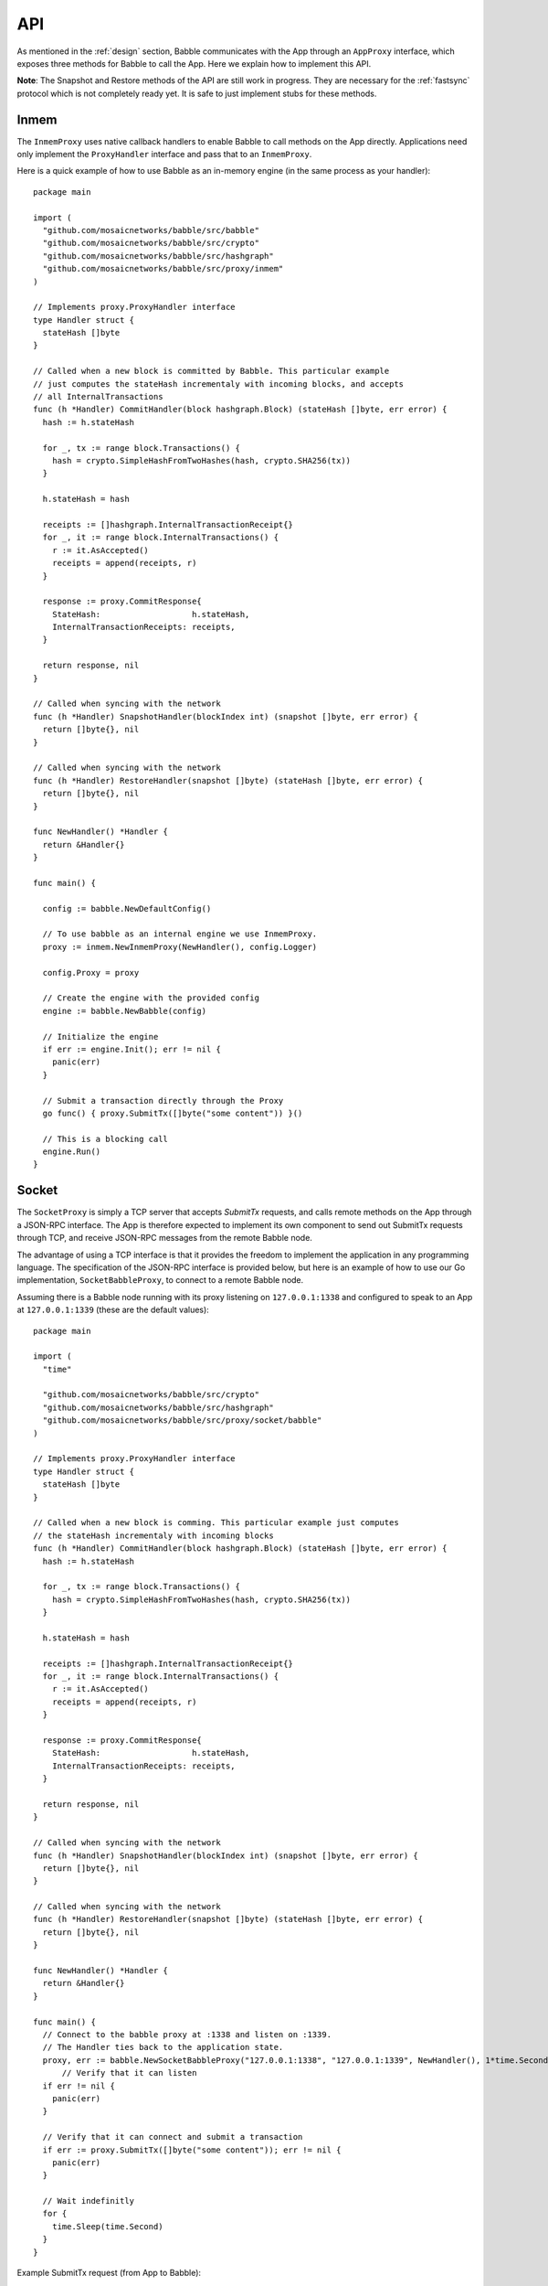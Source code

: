 .. _api:

API
===

As mentioned in the :ref:`design` section, Babble communicates with the App 
through an ``AppProxy`` interface, which exposes three methods for Babble to 
call the App. Here we explain how to implement this API. 

**Note**: 
The Snapshot and Restore methods of the API are still work in progress. They are 
necessary for the :ref:`fastsync` protocol which is not completely ready yet. It 
is safe to just implement stubs for these methods.

Inmem
-----

The ``InmemProxy`` uses native callback handlers to enable Babble to call 
methods on the App directly. Applications need only implement the 
``ProxyHandler`` interface and pass that to an ``InmemProxy``.

Here is a quick example of how to use Babble as an in-memory engine (in the same 
process as your handler):

::

  package main
  
  import (
    "github.com/mosaicnetworks/babble/src/babble"
    "github.com/mosaicnetworks/babble/src/crypto"
    "github.com/mosaicnetworks/babble/src/hashgraph"
    "github.com/mosaicnetworks/babble/src/proxy/inmem"
  )
  
  // Implements proxy.ProxyHandler interface
  type Handler struct {
    stateHash []byte
  }
  
  // Called when a new block is committed by Babble. This particular example 
  // just computes the stateHash incrementaly with incoming blocks, and accepts
  // all InternalTransactions
  func (h *Handler) CommitHandler(block hashgraph.Block) (stateHash []byte, err error) {
    hash := h.stateHash
  
    for _, tx := range block.Transactions() {
      hash = crypto.SimpleHashFromTwoHashes(hash, crypto.SHA256(tx))
    }
  
    h.stateHash = hash
  
    receipts := []hashgraph.InternalTransactionReceipt{}
    for _, it := range block.InternalTransactions() {
      r := it.AsAccepted()
      receipts = append(receipts, r)
    }

    response := proxy.CommitResponse{
      StateHash:                   h.stateHash,
      InternalTransactionReceipts: receipts,
    }

    return response, nil
  }
  
  // Called when syncing with the network
  func (h *Handler) SnapshotHandler(blockIndex int) (snapshot []byte, err error) {
    return []byte{}, nil
  }
  
  // Called when syncing with the network
  func (h *Handler) RestoreHandler(snapshot []byte) (stateHash []byte, err error) {
    return []byte{}, nil
  }
  
  func NewHandler() *Handler {
    return &Handler{}
  }
  
  func main() {
  
    config := babble.NewDefaultConfig()
  
    // To use babble as an internal engine we use InmemProxy.
    proxy := inmem.NewInmemProxy(NewHandler(), config.Logger)
  
    config.Proxy = proxy
  
    // Create the engine with the provided config
    engine := babble.NewBabble(config)
  
    // Initialize the engine
    if err := engine.Init(); err != nil {
      panic(err)
    }
  
    // Submit a transaction directly through the Proxy
    go func() { proxy.SubmitTx([]byte("some content")) }()
  
    // This is a blocking call
    engine.Run()
  }

Socket
------

The ``SocketProxy`` is simply a TCP server that accepts `SubmitTx` requests, and 
calls remote methods on the App through a JSON-RPC interface. The App is 
therefore expected to implement its own component to send out SubmitTx 
requests through TCP, and receive JSON-RPC messages from the remote Babble node.

The advantage of using a TCP interface is that it provides the freedom to 
implement the application in any programming language. The specification of the
JSON-RPC interface is provided below, but here is an example of how to use our 
Go implementation, ``SocketBabbleProxy``, to connect to a remote Babble node.

Assuming there is a Babble node running with its proxy listening on 
``127.0.0.1:1338`` and configured to speak to an App at ``127.0.0.1:1339`` 
(these are the default values):

:: 

  package main
  
  import (
    "time"
  
    "github.com/mosaicnetworks/babble/src/crypto"
    "github.com/mosaicnetworks/babble/src/hashgraph"
    "github.com/mosaicnetworks/babble/src/proxy/socket/babble"
  )
  
  // Implements proxy.ProxyHandler interface
  type Handler struct {
    stateHash []byte
  }
  
  // Called when a new block is comming. This particular example just computes 
  // the stateHash incrementaly with incoming blocks
  func (h *Handler) CommitHandler(block hashgraph.Block) (stateHash []byte, err error) {
    hash := h.stateHash
  
    for _, tx := range block.Transactions() {
      hash = crypto.SimpleHashFromTwoHashes(hash, crypto.SHA256(tx))
    }
  
    h.stateHash = hash
  
    receipts := []hashgraph.InternalTransactionReceipt{}
    for _, it := range block.InternalTransactions() {
      r := it.AsAccepted()
      receipts = append(receipts, r)
    }

    response := proxy.CommitResponse{
      StateHash:                   h.stateHash,
      InternalTransactionReceipts: receipts,
    }

    return response, nil
  }
  
  // Called when syncing with the network
  func (h *Handler) SnapshotHandler(blockIndex int) (snapshot []byte, err error) {
    return []byte{}, nil
  }
  
  // Called when syncing with the network
  func (h *Handler) RestoreHandler(snapshot []byte) (stateHash []byte, err error) {
    return []byte{}, nil
  }
  
  func NewHandler() *Handler {
    return &Handler{}
  }
  
  func main() {
    // Connect to the babble proxy at :1338 and listen on :1339.
    // The Handler ties back to the application state.
    proxy, err := babble.NewSocketBabbleProxy("127.0.0.1:1338", "127.0.0.1:1339", NewHandler(), 1*time.Second, nil)
        // Verify that it can listen
    if err != nil {
      panic(err)
    }
  
    // Verify that it can connect and submit a transaction
    if err := proxy.SubmitTx([]byte("some content")); err != nil {
      panic(err)
    }
  
    // Wait indefinitly
    for {
      time.Sleep(time.Second)
    }
  }

Example SubmitTx request (from App to Babble):

::

  request: {"method":"Babble.SubmitTx","params":["Y2xpZW50IDE6IGhlbGxv"],"id":0}
  response: {"id":0,"result":true,"error":null}


Note that the Proxy API is **not** over HTTP; It is raw JSON over TCP. Here is 
an example of how to make a SubmitTx request manually:  

::

  printf "{\"method\":\"Babble.SubmitTx\",\"params\":[\"Y2xpZW50IDE6IGhlbGxv\"],\"id\":0}" | nc -v  172.77.5.1 1338


Example CommitBlock request (from Babble to App):

::
    
  request:
        {
            "method": "State.CommitBlock",
            "params": [
                {
                "Body": {
                    "Index": 0,
                    "RoundReceived": 7,
                    "StateHash": null,
                    "FrameHash": "gdwRCdwxoyLUyzzRK6N31rlJFBJu5By/vDk5gSQHJHQ=",
                    "Transactions": [
                    "Tm9kZTEgVHg5",
                    "Tm9kZTEgVHgx",
                    "Tm9kZTEgVHgy",
                    "Tm9kZTEgVHgz",
                    "Tm9kZTEgVHg0",
                    "Tm9kZTEgVHg1",
                    "Tm9kZTEgVHg2",
                    "Tm9kZTEgVHg3",
                    "Tm9kZTEgVHg4",
                    "Tm9kZTEgVHgxMA=="
                    ]
                },
                "Signatures": {}
                }
            ],
            "id": 0
        }  
  
  response: {"id":0,"result":{"Hash":"6SKQataObI6oSY5n6mvf1swZR3T4Tek+C8yJmGijF00="},"error":null}

The content of the request's "params" is the JSON representation of a Block 
with a RoundReceived of 7 and 10 transactions. The transactions themselves are 
base64 string encodings.

The response's Hash value is the base64 representation of the application's 
State-hash resulting from processing the block's transaction sequentially.